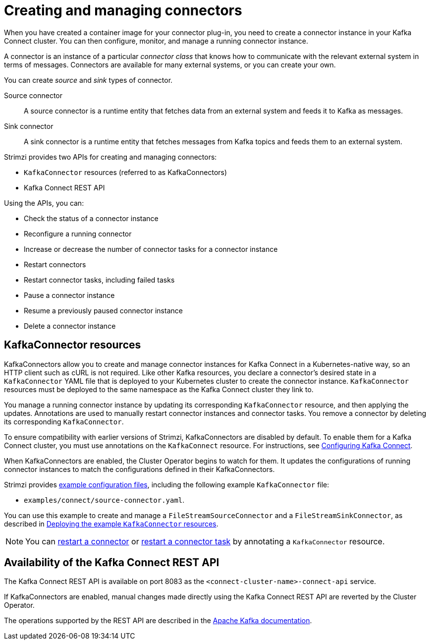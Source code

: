 // Module included in the following assemblies:
//
// deploying/assembly_deploy-kafka-connect.adoc

[id='con-creating-managing-connectors-{context}']

[role="_abstract"]
= Creating and managing connectors

When you have created a container image for your connector plug-in, you need to create a connector instance in your Kafka Connect cluster.
You can then configure, monitor, and manage a running connector instance.

A connector is an instance of a particular _connector class_ that knows how to communicate with the relevant external system in terms of messages.
Connectors are available for many external systems, or you can create your own.

You can create _source_ and _sink_ types of connector.

Source connector:: A source connector is a runtime entity that fetches data from an external system and feeds it to Kafka as messages.
Sink connector:: A sink connector is a runtime entity that fetches messages from Kafka topics and feeds them to an external system.

Strimzi provides two APIs for creating and managing connectors:

* `KafkaConnector` resources (referred to as KafkaConnectors)
* Kafka Connect REST API

Using the APIs, you can:

* Check the status of a connector instance
* Reconfigure a running connector
* Increase or decrease the number of connector tasks for a connector instance
* Restart connectors
* Restart connector tasks, including failed tasks
* Pause a connector instance
* Resume a previously paused connector instance
* Delete a connector instance

== KafkaConnector resources

KafkaConnectors allow you to create and manage connector instances for Kafka Connect in a Kubernetes-native way, so an HTTP client such as cURL is not required.
Like other Kafka resources, you declare a connector’s desired state in a `KafkaConnector` YAML file that is deployed to your Kubernetes cluster to create the connector instance.
`KafkaConnector` resources must be deployed to the same namespace as the Kafka Connect cluster they link to.

You manage a running connector instance by updating its corresponding `KafkaConnector` resource, and then applying the updates.
Annotations are used to manually restart connector instances and connector tasks.
You remove a connector by deleting its corresponding `KafkaConnector`.

To ensure compatibility with earlier versions of Strimzi, KafkaConnectors are disabled by default. To enable them for a Kafka Connect cluster, you must use annotations on the `KafkaConnect` resource.
For instructions, see link:{BookURLUsing}#proc-kafka-connect-config-str[Configuring Kafka Connect^].

When KafkaConnectors are enabled, the Cluster Operator begins to watch for them. It updates the configurations of running connector instances to match the configurations defined in their KafkaConnectors.

Strimzi provides xref:deploy-examples-{context}[example configuration files], including the following example `KafkaConnector` file:

* `examples/connect/source-connector.yaml`.

You can use this example to create and manage a `FileStreamSourceConnector` and a `FileStreamSinkConnector`, as described in xref:proc-deploying-kafkaconnector-{context}[Deploying the example `KafkaConnector` resources].

NOTE: You can link:{BookURLUsing}#proc-manual-restart-connector-str[restart a connector^] or link:{BookURLUsing}#proc-manual-restart-connector-task-str[restart a connector task^] by annotating a `KafkaConnector` resource.

== Availability of the Kafka Connect REST API

The Kafka Connect REST API is available on port 8083 as the `<connect-cluster-name>-connect-api` service.

If KafkaConnectors are enabled, manual changes made directly using the Kafka Connect REST API are reverted by the Cluster Operator.

The operations supported by the REST API are described in the link:https://kafka.apache.org/documentation/#connect_rest[Apache Kafka documentation^].
